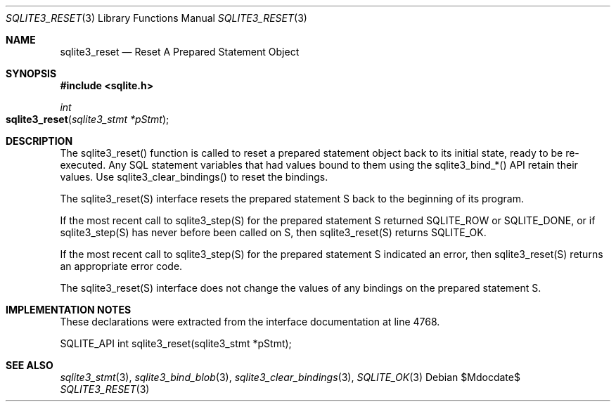 .Dd $Mdocdate$
.Dt SQLITE3_RESET 3
.Os
.Sh NAME
.Nm sqlite3_reset
.Nd Reset A Prepared Statement Object
.Sh SYNOPSIS
.In sqlite.h
.Ft int
.Fo sqlite3_reset
.Fa "sqlite3_stmt *pStmt"
.Fc
.Sh DESCRIPTION
The sqlite3_reset() function is called to reset a prepared statement
object back to its initial state, ready to be re-executed.
Any SQL statement variables that had values bound to them using the
sqlite3_bind_*() API retain their values.
Use sqlite3_clear_bindings() to reset the bindings.
.Pp
The sqlite3_reset(S) interface resets the prepared statement
S back to the beginning of its program.
.Pp
If the most recent call to sqlite3_step(S) for the prepared statement
S returned SQLITE_ROW or SQLITE_DONE, or if sqlite3_step(S)
has never before been called on S, then sqlite3_reset(S)
returns SQLITE_OK.
.Pp
If the most recent call to sqlite3_step(S) for the prepared statement
S indicated an error, then sqlite3_reset(S) returns
an appropriate error code.
.Pp
The sqlite3_reset(S) interface does not change the
values of any bindings on the prepared statement
S.
.Sh IMPLEMENTATION NOTES
These declarations were extracted from the
interface documentation at line 4768.
.Bd -literal
SQLITE_API int sqlite3_reset(sqlite3_stmt *pStmt);
.Ed
.Sh SEE ALSO
.Xr sqlite3_stmt 3 ,
.Xr sqlite3_bind_blob 3 ,
.Xr sqlite3_clear_bindings 3 ,
.Xr SQLITE_OK 3
